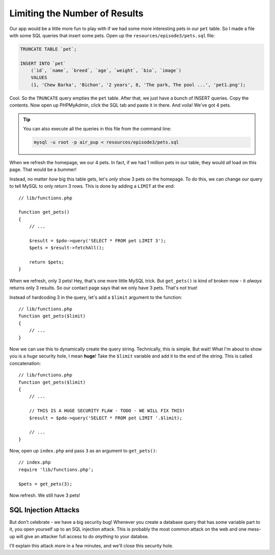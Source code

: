 Limiting the Number of Results
==============================

Our app would be a little more fun to play with if we had some more interesting
pets in our ``pet`` table. So I made a file with some SQL queries that insert
some pets. Open up the ``resources/episode3/pets.sql`` file:

.. code-block:: sql

    TRUNCATE TABLE `pet`;

    INSERT INTO `pet`
        (`id`, `name`, `breed`, `age`, `weight`, `bio`, `image`)
        VALUES
        (1, 'Chew Barka', 'Bichon', '2 years', 8, 'The park, The pool ...', 'pet1.png');

Cool. So the ``TRUNCATE`` query empties the ``pet`` table. After that, we
just have a bunch of INSERT queries. Copy the contents. Now open up PHPMyAdmin,
click the SQL tab and paste it in there. And voila! We've got 4 pets.

.. tip::

    You can also execute all the queries in this file from the command line:

    .. code-block:: bash
    
        mysql -u root -p air_pup < resources/episode3/pets.sql

When we refresh the homepage, we our 4 pets. In fact, if we had 1 million
pets in our table, they would *all* load on this page. That would be a bummer!

Instead, no matter *how* big this table gets, let's *only* show 3 pets on
the homepage. To do this, we can change our query to tell MySQL to only return
3 rows. This is done by adding a ``LIMIT`` at the end::

    // lib/functions.php

    function get_pets()
    {
        // ...

        $result = $pdo->query('SELECT * FROM pet LIMIT 3');
        $pets = $result->fetchAll();

        return $pets;
    }

When we refresh, only 3 pets! Hey, that's one more little MySQL trick. But
``get_pets()`` is kind of broken now - it *always* returns only 3 results.
So our contact page says that we only have 3 pets. That's not true!

Instead of hardcoding 3 in the query, let's add a ``$limit`` argument to
the function::

    // lib/functions.php
    function get_pets($limit)
    {
        // ...
    }

Now we can use this to dynamically create the query string. Technically,
this is simple. But wait! What I'm about to show you is a *huge* security
hole, I mean **huge**! Take the ``$limit`` variable and add it to the end
of the string. This is called concatenation::

    // lib/functions.php
    function get_pets($limit)
    {
        // ...

        // THIS IS A HUGE SECURITY FLAW - TODO - WE WILL FIX THIS!
        $result = $pdo->query('SELECT * FROM pet LIMIT '.$limit);

        // ...
    }

Now, open up ``index.php`` and pass ``3`` as an argument to ``get_pets()``::

    // index.php
    require 'lib/functions.php';

    $pets = get_pets(3);

Now refresh. We still have 3 pets!

SQL Injection Attacks
---------------------

But don't celebrate - we have a big security bug! Whenever you create a database
query that has some variable part to it, you open yourself up to an SQL injection
attack. This is probably the most common attack on the web and one mess-up
will give an attacker full access to do *anything* to your databse.

I'll explain this attack more in a few minutes, and we'll close this security
hole.

